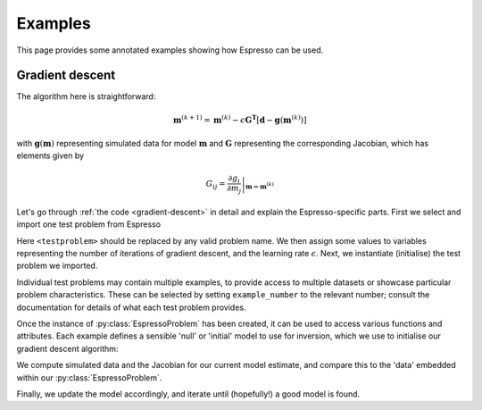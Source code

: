 .. highlight:: python

========
Examples
========

This page provides some annotated examples showing how Espresso can be used.

Gradient descent
----------------

.. code-block:: python
    :linenos:
    :caption: A generic gradient descent algorithm
    :name: gradient-descent 

    from cofi_espresso import <testproblem> as testproblem 

    niterations = 100
    epsilon = 0.01

    tp = testproblem(example_number = 1)

    model = tp.starting_model 
    for k in range(niterations):
        predictions, G = tp.forward(model, with_jac = True)
        residuals = tp.data - predictions
        model -= epsilon * G.T.dot(residuals)
    print(model)

The algorithm here is straightforward:

.. math::
    \mathbf{m}^{(k+1)} = \mathbf{m}^{(k)} - \epsilon \mathbf{G^T}\left[\mathbf{d} - \mathbf{g}(\mathbf{m}^{(k)})\right]

with :math:`\mathbf{g}(\mathbf{m})` representing simulated data for model :math:`\mathbf{m}` and :math:`\mathbf{G}` representing the corresponding Jacobian, which has elements given by

.. math::
    G_{ij} = \left.\frac{\partial g_i}{\partial m_j}\right|_{\mathbf{m}={\mathbf{m}^{(k)}}}

Let's go through :ref:`the code <gradient-descent>` in detail and explain the Espresso-specific parts. First we select and import one test problem from Espresso

.. code-block:: python
    :linenos:

    from cofi_espresso import <testproblem> as testproblem 

Here ``<testproblem>`` should be replaced by any valid problem name. We then assign some values to variables representing the number of iterations of gradient descent,  and the learning rate :math:`\epsilon`. Next, we instantiate (initialise) the test problem we imported.

.. code-block:: python
    :linenos:
    :lineno-start: 6

    tp = testproblem(example_number = 1)

Individual test problems may contain multiple examples, to provide access to multiple datasets or showcase particular problem characteristics. These can be selected by setting ``example_number`` to the relevant number; consult the documentation for details of what each test problem provides.

Once the instance of :py:class:`EspressoProblem` has been created, it can be used to access various functions and attributes. Each example defines a sensible 'null' or 'initial' model to use for inversion, which we use to initialise our gradient descent algorithm:

.. code-block:: python
    :linenos:
    :lineno-start: 8

    model = tp.starting_model 

We compute simulated data and the Jacobian for our current model estimate, and compare this to the 'data' embedded within our :py:class:`EspressoProblem`.

.. code-block:: python
    :linenos:
    :lineno-start: 10

        predictions, G = tp.forward(model, with_jac = True)
        residuals = tp.data - predictions

Finally, we update the model accordingly, and iterate until (hopefully!) a good model is found. 